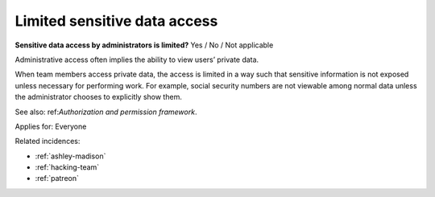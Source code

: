 
.. This is a generated file from data/. DO NOT EDIT.

.. _limited-sensitive-data-access:

Limited sensitive data access
==============================================================

**Sensitive data access by administrators is limited?** Yes / No / Not applicable

Administrative access often implies the ability to view users’ private data.

When team members access private data, the access is limited in a way such that sensitive information is not exposed unless necessary for performing work. For example, social security numbers are not viewable among normal data unless the administrator chooses to explicitly show them.

See also: ref:`Authorization and permission framework`.



Applies for: Everyone



Related incidences:

- :ref:`ashley-madison`

- :ref:`hacking-team`

- :ref:`patreon`




